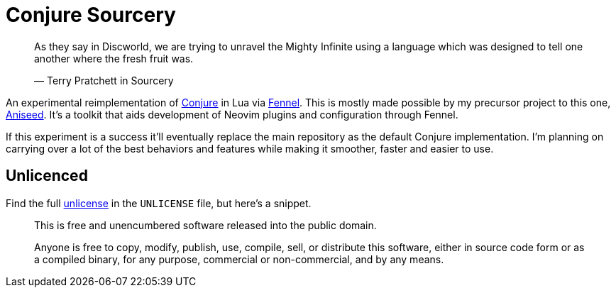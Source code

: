 = Conjure Sourcery

____
As they say in Discworld, we are trying to unravel the Mighty Infinite using a language which was designed to tell one another where the fresh fruit was.

— Terry Pratchett in Sourcery 
____

An experimental reimplementation of https://github.com/Olical/conjure[Conjure] in Lua via https://github.com/bakpakin/Fennel[Fennel]. This is mostly made possible by my precursor project to this one, https://github.com/Olical/aniseed[Aniseed]. It's a toolkit that aids development of Neovim plugins and configuration through Fennel.

If this experiment is a success it'll eventually replace the main repository as the default Conjure implementation. I'm planning on carrying over a lot of the best behaviors and features while making it smoother, faster and easier to use.

== Unlicenced

Find the full http://unlicense.org/[unlicense] in the `UNLICENSE` file, but here's a snippet.

____
This is free and unencumbered software released into the public domain.

Anyone is free to copy, modify, publish, use, compile, sell, or distribute this software, either in source code form or as a compiled binary, for any purpose, commercial or non-commercial, and by any means.
____

